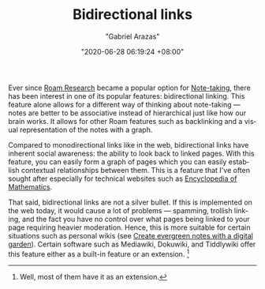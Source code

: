 #+TITLE: Bidirectional links
#+AUTHOR: "Gabriel Arazas"
#+EMAIL: "foo.dogsquared@gmail.com"
#+DATE: "2020-06-28 06:19:24 +08:00"
#+DATE_MODIFIED: "2020-09-09 05:16:33 +08:00"
#+LANGUAGE: en
#+OPTIONS: toc:t
#+PROPERTY: header-args  :exports both


Ever since [[file:2020-05-09-12-48-23.org][Roam Research]] became a popular option for [[file:2020-04-15-14-35-55.org][Note-taking]], there has been interest in one of its popular features: bidirectional linking.
This feature alone allows for a different way of thinking about note-taking — notes are better to be associative instead of hierarchical just like how our brain works.
It allows for other Roam features such as backlinking and a visual representation of the notes with a graph.

Compared to monodirectional links like in the web, bidirectional links have inherent social awareness: the ability to look back to linked pages.
With this feature, you can easily form a graph of pages which you can easily establish contextual relationships between them.
This is a feature that I've often sought after especially for technical websites such as [[https://encyclopediaofmath.org/][Encyclopedia of Mathematics]].

That said, bidirectional links are not a silver bullet.
If this is implemented on the web today, it would cause a lot of problems — spamming, trollish linking, and the fact you have no control over what pages being linked to your page requiring heavier moderation.
Hence, this is more suitable for certain situations such as personal wikis (see [[file:2020-06-04-21-32-23.org][Create evergreen notes with a digital garden]]).
Certain software such as Mediawiki, Dokuwiki, and Tiddlywiki offer this feature either as a built-in feature or an extension.
[fn:: Well, most of them have it as an extension.]
